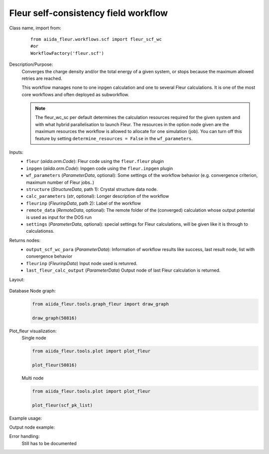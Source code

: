 Fleur self-consistency field workflow
-------------------------------------

Class name, import from:
  ::

    from aiida_fleur.workflows.scf import fleur_scf_wc
    #or 
    WorkflowFactory('fleur.scf')

Description/Purpose:
  Converges the charge density and/or the total energy of a given system, 
  or stops because the maximum allowed retries are reached.
    
  This workflow manages none to one inpgen calculation and one to several Fleur calculations.
  It is one of the most core workflows and often deployed as subworkflow.
  
  .. note::
    The fleur_wc_sc per default determines the calculation resources required for the given system and
    with what hybrid parallelisation to launch Fleur. The resources in the option node given are the maximum 
    resources the workflow is allowed to allocate for one simulation (job).
    You can turn off this feature by setting ``determine_resources = False`` in the ``wf_parameters``.
    
Inputs:
  * ``fleur`` (*aiida.orm.Code*): Fleur code using the ``fleur.fleur`` plugin
  * ``inpgen`` (*aiida.orm.Code*): Inpgen code using the ``fleur.inpgen`` plugin
  * ``wf_parameters`` (*ParameterData*, optional): Some settings of the workflow behavior (e.g. convergence criterion, maximum number of Fleur jobs..)
  
  * ``structure`` (*StructureData*, path 1): Crystal structure data node.
  * ``calc_parameters`` (*str*, optional): Longer description of the workflow
    
  * ``fleurinp`` (*FleurinpData*, path 2): Label of the workflow
  * ``remote_data`` (*RemoteData*, optional): The remote folder of the (converged) calculation whose output potential is used as input for the DOS run

  * ``settings`` (*ParameterData*, optional): special settings for Fleur calculations, will be given like it is through to calculationss.
    
Returns nodes:
  * ``output_scf_wc_para`` (*ParameterData*): Information of workflow results like success, last result node, list with convergence behavior

  * ``fleurinp`` (*FleurinpData*) Input node used is retunred.
  * ``last_fleur_calc_output`` (*ParameterData*) Output node of last Fleur calculation is returned.
    
Layout:
  .. figure:: /images/Workchain_charts_scf_wc.png
    :width: 50 %
    :align: center

Database Node graph:
  .. code-block:: python
    
    from aiida_fleur.tools.graph_fleur import draw_graph
    
    draw_graph(50816)
    
  .. figure:: /images/scf_50816.pdf
    :width: 100 %
    :align: center
        
Plot_fleur visualization:
  Single node
  
  .. code-block:: python
    
    from aiida_fleur.tools.plot import plot_fleur
    
    plot_fleur(50816)
    
  .. figure:: /images/plot_fleur_scf1.png
    :width: 60 %
    :align: center

  .. figure:: /images/plot_fleur_scf2.png
    :width: 60 %
    :align: center

  Multi node
  
  .. code-block:: python
    
    from aiida_fleur.tools.plot import plot_fleur
    
    plot_fleur(scf_pk_list)
     
  .. figure:: /images/plot_fleur_scf_m1.png
    :width: 60 %
    :align: center

  .. figure:: /images/plot_fleur_scf_m2.png
    :width: 60 %
    :align: center

Example usage:
  .. include:: ../../../../examples/tutorial/workflows/tutorial_submit_scf.py
     :literal:

     
Output node example:
  .. include:: /images/scf_wc_outputnode.py
     :literal:

Error handling:
  Still has to be documented